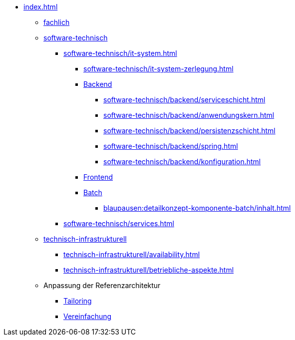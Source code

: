 * xref:index.adoc[]
** xref:fachlich.adoc[fachlich]
** xref:software-technisch.adoc[software-technisch]
*** xref:software-technisch/it-system.adoc[]
**** xref:software-technisch/it-system-zerlegung.adoc[]
**** xref:software-technisch/backend.adoc[Backend]
***** xref:software-technisch/backend/serviceschicht.adoc[]
***** xref:software-technisch/backend/anwendungskern.adoc[]
***** xref:software-technisch/backend/persistenzschicht.adoc[]
***** xref:software-technisch/backend/spring.adoc[]
***** xref:software-technisch/backend/konfiguration.adoc[]
**** xref:software-technisch/frontend.adoc[Frontend]
**** xref:blaupausen:detailkonzept-komponente-batch/thisdoc.adoc[Batch]
***** xref:blaupausen:detailkonzept-komponente-batch/inhalt.adoc[]
*** xref:software-technisch/services.adoc[]
** xref:technisch-infrastrukturell.adoc[technisch-infrastrukturell]
*** xref:technisch-infrastrukturell/availability.adoc[]
*** xref:technisch-infrastrukturell/betriebliche-aspekte.adoc[]
** Anpassung der Referenzarchitektur
*** xref:tailoring.adoc[Tailoring]
*** xref:vereinfachung.adoc[Vereinfachung]